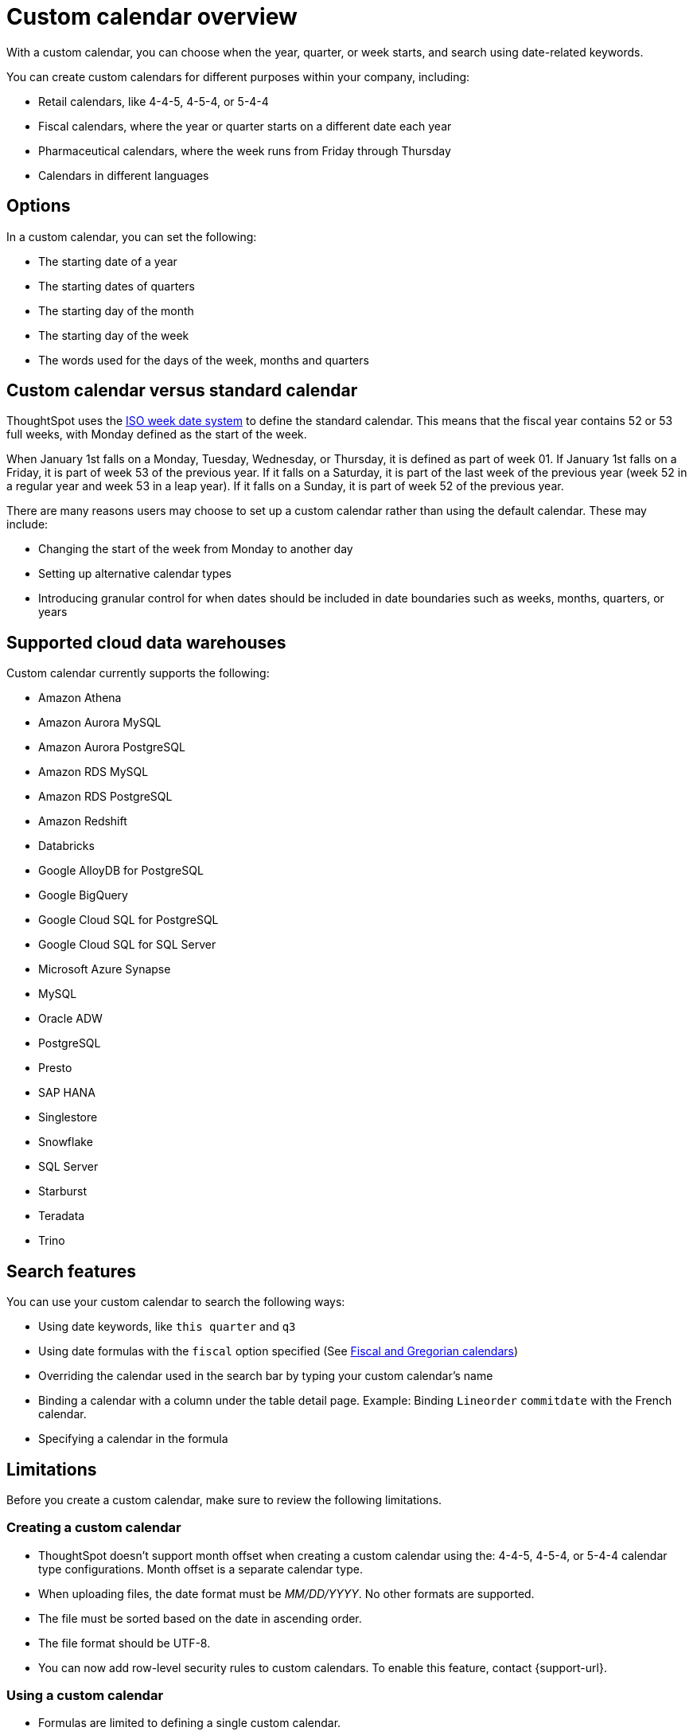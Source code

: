 = Custom calendar overview
:last_updated: 5/20/2024
:linkattrs:
:page-aliases: /admin/ts-cloud/ts-cloud-embrace-cust-cal.adoc, /data/custom-calendar.adoc, /data/embrace/custom-calendar.adoc
:experimental:
:page-layout: default-cloud
:description: With a custom calendar, you can choose when the year, quarter, or week starts, and search using date-related keywords.
:jira: SCAL-172330, SCAL-201842 (doc enhancement), SCAL-176032

With a custom calendar, you can choose when the year, quarter, or week starts, and search using date-related keywords.

You can create custom calendars for different purposes within your company, including:

* Retail calendars, like 4-4-5, 4-5-4, or 5-4-4
* Fiscal calendars, where the year or quarter starts on a different date each year
* Pharmaceutical calendars, where the week runs from Friday through Thursday
* Calendars in different languages

== Options

In a custom calendar, you can set the following:

* The starting date of a year
* The starting dates of quarters
* The starting day of the month
* The starting day of the week
* The words used for the days of the week, months and quarters

== Custom calendar versus standard calendar

ThoughtSpot uses the link:https://en.wikipedia.org/wiki/ISO_week_date[ISO week date system^] to define the standard calendar. This means that the fiscal year contains 52 or 53 full weeks, with Monday defined as the start of the week.

When January 1st falls on a Monday, Tuesday, Wednesday, or Thursday, it is defined as part of week 01. If January 1st falls on a Friday, it is part of week 53 of the previous year. If it falls on a Saturday, it is part of the last week of the previous year (week 52 in a regular year and week 53 in a leap year). If it falls on a Sunday, it is part of week 52 of the previous year.

There are many reasons users may choose to set up a custom calendar rather than using the default calendar. These may include:

* Changing the start of the week from Monday to another day
* Setting up alternative calendar types
* Introducing granular control for when dates should be included in date boundaries such as weeks, months, quarters, or years

== Supported cloud data warehouses

Custom calendar currently supports the following:

* Amazon Athena
* Amazon Aurora MySQL
* Amazon Aurora PostgreSQL
* Amazon RDS MySQL
* Amazon RDS PostgreSQL
* Amazon Redshift
* Databricks
* Google AlloyDB for PostgreSQL
* Google BigQuery
* Google Cloud SQL for PostgreSQL
* Google Cloud SQL for SQL Server
* Microsoft Azure Synapse
* MySQL
* Oracle ADW
* PostgreSQL
* Presto
* SAP HANA
* Singlestore
* Snowflake
* SQL Server
* Starburst
* Teradata
* Trino

== Search features

You can use your custom calendar to search the following ways:

* Using date keywords, like `this quarter` and `q3`
* Using date formulas with the `fiscal` option specified (See xref:formulas-date.adoc#fiscal-and-gregorian-calendars[Fiscal and Gregorian calendars])
* Overriding the calendar used in the search bar by typing your custom calendar's name
* Binding a calendar with a column under the table detail page.
Example: Binding `Lineorder` `commitdate` with the French calendar.
* Specifying a calendar in the formula

== Limitations

Before you create a custom calendar, make sure to review the following limitations.

=== Creating a custom calendar

* ThoughtSpot doesn't support month offset when creating a custom calendar using the: 4-4-5, 4-5-4, or 5-4-4 calendar type configurations. Month offset is a separate calendar type.
* When uploading files, the date format must be _MM/DD/YYYY_. No other formats are supported.
* The file must be sorted based on the date in ascending order.
* The file format should be UTF-8.
* You can now add row-level security rules to custom calendars. To enable this feature, contact {support-url}.

=== Using a custom calendar

* Formulas are limited to defining a single custom calendar.
* *VS* supports multiple custom calendars as long as there is only a single calendar per clause.


=== Updating a custom calendar

The values in the generated calendar table can be updated to meet your specific business requirements. Before updating your calendar, be aware of the following:

* `day_of_week`, `month`, `quarter`, and `year` are defined as varchar columns. The expected values are strings rather than numbers. If numbers are defined, the value may not be displayed as an indexed option.
+
Examples:

** `day_of_week: Monday, Tuesday, Wednesday` rather than `day_of_week: 1, 2, 3`
** `quarter: Q1, Q2` rather than `quarter: 1, 2`
** `end_of_``[_period_]``\_epoch` value should be the same as the `start_of_``[_period_]``_epoch` value for the next period. This is because the code is greater than or equal to the start value and less than the end value.

IMPORTANT: If you update a range of dates in the underlying table, you must manually refresh the custom calendar in ThoughtSpot by running the update command.

To update your custom calendar, do the following:

. Sign in to your ThoughtSpot cluster.
. Select *Data* in the top navigation bar.
+
The Data workspace appears.
. Click *Utilities*.
. Click *Add/modify custom calendar*.
. Click the *More* menu image:icon-more-10px.png[more options menu icon] for the custom calendar you want to update and select *Update Calendar*.

== Prerequisites

* For a user to create a custom calendar, they must have the required permissions to create a table in the database used in the connection where they want to create their custom calendar.

'''
> **Related information**
>
> * xref:connections-cust-cal-create.adoc[Create a custom calendar] +
> * xref:connections-cust-cal-update.adoc[Update a custom calendar] +
> * xref:connections-cust-cal-delete.adoc[Delete a custom calendar]

